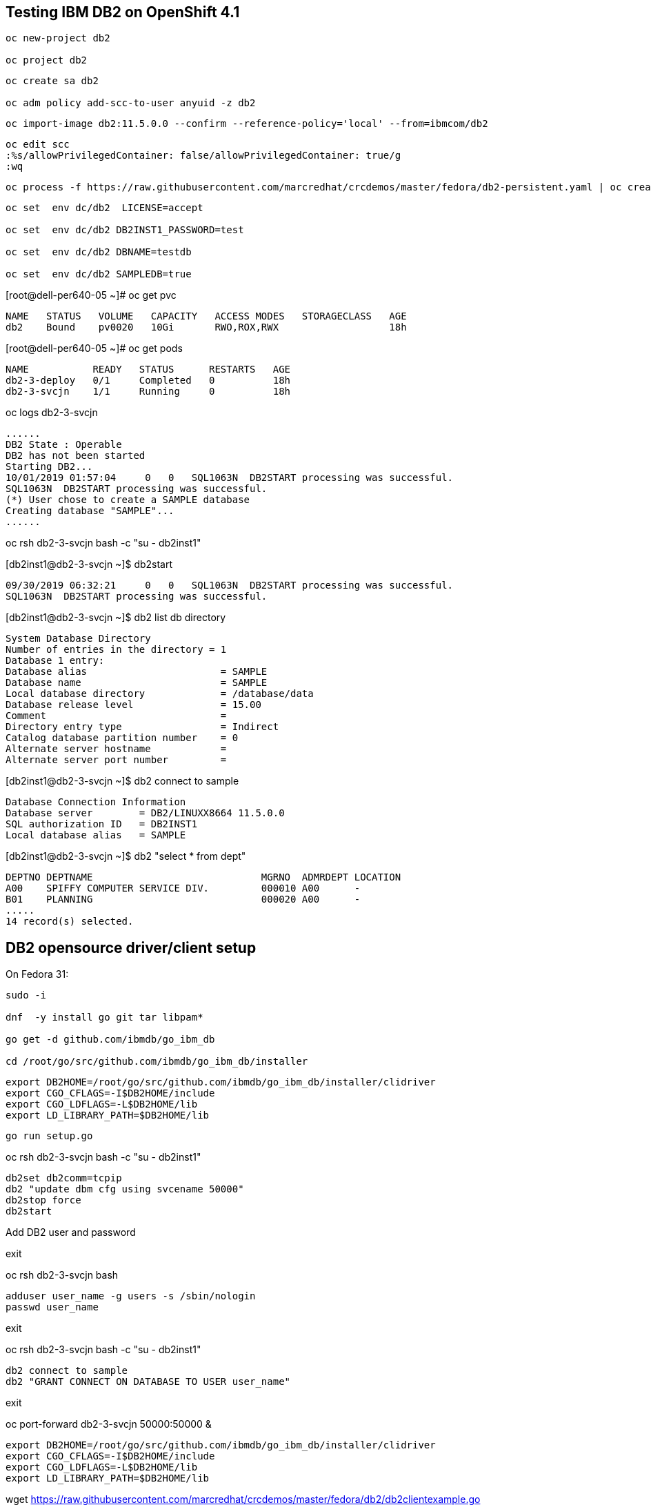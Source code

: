 
== Testing IBM DB2 on OpenShift 4.1


----
oc new-project db2

oc project db2
----


----
oc create sa db2

oc adm policy add-scc-to-user anyuid -z db2
----

----
oc import-image db2:11.5.0.0 --confirm --reference-policy='local' --from=ibmcom/db2
----


----
oc edit scc
:%s/allowPrivilegedContainer: false/allowPrivilegedContainer: true/g
:wq
----

----
oc process -f https://raw.githubusercontent.com/marcredhat/crcdemos/master/fedora/db2-persistent.yaml | oc create -f -
----

----
oc set  env dc/db2  LICENSE=accept

oc set  env dc/db2 DB2INST1_PASSWORD=test

oc set  env dc/db2 DBNAME=testdb

oc set  env dc/db2 SAMPLEDB=true
----


[root@dell-per640-05 ~]# oc get pvc

----
NAME   STATUS   VOLUME   CAPACITY   ACCESS MODES   STORAGECLASS   AGE
db2    Bound    pv0020   10Gi       RWO,ROX,RWX                   18h
----


[root@dell-per640-05 ~]# oc get pods

----
NAME           READY   STATUS      RESTARTS   AGE
db2-3-deploy   0/1     Completed   0          18h
db2-3-svcjn    1/1     Running     0          18h
----


oc logs db2-3-svcjn

----
......
DB2 State : Operable
DB2 has not been started
Starting DB2...
10/01/2019 01:57:04     0   0   SQL1063N  DB2START processing was successful.
SQL1063N  DB2START processing was successful.
(*) User chose to create a SAMPLE database
Creating database "SAMPLE"...
......
----

oc rsh db2-3-svcjn bash -c "su - db2inst1"


[db2inst1@db2-3-svcjn ~]$ db2start

----
09/30/2019 06:32:21     0   0   SQL1063N  DB2START processing was successful.
SQL1063N  DB2START processing was successful.
----


[db2inst1@db2-3-svcjn ~]$ db2 list db directory

----
System Database Directory
Number of entries in the directory = 1
Database 1 entry:
Database alias                       = SAMPLE
Database name                        = SAMPLE
Local database directory             = /database/data
Database release level               = 15.00
Comment                              =
Directory entry type                 = Indirect
Catalog database partition number    = 0
Alternate server hostname            =
Alternate server port number         =
----


[db2inst1@db2-3-svcjn ~]$ db2 connect to sample

----
Database Connection Information
Database server        = DB2/LINUXX8664 11.5.0.0
SQL authorization ID   = DB2INST1
Local database alias   = SAMPLE
----


[db2inst1@db2-3-svcjn ~]$  db2 "select * from dept"

----
DEPTNO DEPTNAME                             MGRNO  ADMRDEPT LOCATION
A00    SPIFFY COMPUTER SERVICE DIV.         000010 A00      -
B01    PLANNING                             000020 A00      -
.....
14 record(s) selected.
----


== DB2 opensource driver/client setup

On Fedora 31:

----
sudo -i

dnf  -y install go git tar libpam*

go get -d github.com/ibmdb/go_ibm_db

cd /root/go/src/github.com/ibmdb/go_ibm_db/installer
----
 

----
export DB2HOME=/root/go/src/github.com/ibmdb/go_ibm_db/installer/clidriver
export CGO_CFLAGS=-I$DB2HOME/include
export CGO_LDFLAGS=-L$DB2HOME/lib
export LD_LIBRARY_PATH=$DB2HOME/lib
----


----
go run setup.go
----


oc rsh db2-3-svcjn bash -c "su - db2inst1"

----
db2set db2comm=tcpip
db2 "update dbm cfg using svcename 50000"
db2stop force
db2start
----


Add DB2 user and password

exit

oc rsh db2-3-svcjn bash

----
adduser user_name -g users -s /sbin/nologin
passwd user_name
----

exit

oc rsh db2-3-svcjn bash -c "su - db2inst1"

----
db2 connect to sample
db2 "GRANT CONNECT ON DATABASE TO USER user_name"
----

exit

oc port-forward  db2-3-svcjn 50000:50000 &


----
export DB2HOME=/root/go/src/github.com/ibmdb/go_ibm_db/installer/clidriver
export CGO_CFLAGS=-I$DB2HOME/include
export CGO_LDFLAGS=-L$DB2HOME/lib
export LD_LIBRARY_PATH=$DB2HOME/lib
----


wget https://raw.githubusercontent.com/marcredhat/crcdemos/master/fedora/db2/db2clientexample.go


[root@dell-per640-05 ~]# go run db2clientexample.go

----
Handling connection for 50000
TABLE CREATED
ID    NAME   LOCATION    POSITION
-------------------------------------
3242  mike   hyd         manager
----
